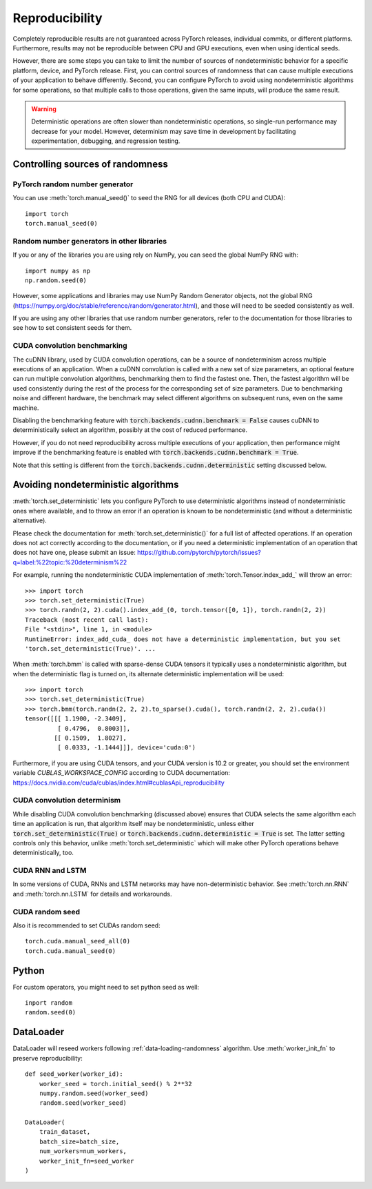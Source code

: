 .. _reproducibility:

Reproducibility
===============

Completely reproducible results are not guaranteed across PyTorch releases,
individual commits, or different platforms. Furthermore, results may not be
reproducible between CPU and GPU executions, even when using identical seeds.

However, there are some steps you can take to limit the number of sources of
nondeterministic behavior for a specific platform, device, and PyTorch release.
First, you can control sources of randomness that can cause multiple executions
of your application to behave differently. Second, you can configure PyTorch
to avoid using nondeterministic algorithms for some operations, so that multiple
calls to those operations, given the same inputs, will produce the same result.

.. warning::

    Deterministic operations are often slower than nondeterministic operations, so
    single-run performance may decrease for your model. However, determinism may
    save time in development by facilitating experimentation, debugging, and
    regression testing.

Controlling sources of randomness
.................................

PyTorch random number generator
-------------------------------
You can use :meth:`torch.manual_seed()` to seed the RNG for all devices (both
CPU and CUDA)::

    import torch
    torch.manual_seed(0)

Random number generators in other libraries
-------------------------------------------
If you or any of the libraries you are using rely on NumPy, you can seed the global
NumPy RNG with::

    import numpy as np
    np.random.seed(0)

However, some applications and libraries may use NumPy Random Generator objects,
not the global RNG
(`<https://numpy.org/doc/stable/reference/random/generator.html>`_), and those will
need to be seeded consistently as well.

If you are using any other libraries that use random number generators, refer to
the documentation for those libraries to see how to set consistent seeds for them.

CUDA convolution benchmarking
-----------------------------
The cuDNN library, used by CUDA convolution operations, can be a source of nondeterminism
across multiple executions of an application. When a cuDNN convolution is called with a
new set of size parameters, an optional feature can run multiple convolution algorithms,
benchmarking them to find the fastest one. Then, the fastest algorithm will be used
consistently during the rest of the process for the corresponding set of size parameters.
Due to benchmarking noise and different hardware, the benchmark may select different
algorithms on subsequent runs, even on the same machine.

Disabling the benchmarking feature with :code:`torch.backends.cudnn.benchmark = False`
causes cuDNN to deterministically select an algorithm, possibly at the cost of reduced
performance.

However, if you do not need reproducibility across multiple executions of your application,
then performance might improve if the benchmarking feature is enabled with
:code:`torch.backends.cudnn.benchmark = True`.

Note that this setting is different from the :code:`torch.backends.cudnn.deterministic`
setting discussed below.

Avoiding nondeterministic algorithms
....................................
:meth:`torch.set_deterministic` lets you configure PyTorch to use deterministic
algorithms instead of nondeterministic ones where available, and to throw an error
if an operation is known to be nondeterministic (and without a deterministic
alternative).

Please check the documentation for :meth:`torch.set_deterministic()` for a full
list of affected operations. If an operation does not act correctly according to
the documentation, or if you need a deterministic implementation of an operation
that does not have one, please submit an issue:
`<https://github.com/pytorch/pytorch/issues?q=label:%22topic:%20determinism%22>`_

For example, running the nondeterministic CUDA implementation of :meth:`torch.Tensor.index_add_`
will throw an error::

    >>> import torch
    >>> torch.set_deterministic(True)
    >>> torch.randn(2, 2).cuda().index_add_(0, torch.tensor([0, 1]), torch.randn(2, 2))
    Traceback (most recent call last):
    File "<stdin>", line 1, in <module>
    RuntimeError: index_add_cuda_ does not have a deterministic implementation, but you set
    'torch.set_deterministic(True)'. ...

When :meth:`torch.bmm` is called with sparse-dense CUDA tensors it typically uses a
nondeterministic algorithm, but when the deterministic flag is turned on, its alternate
deterministic implementation will be used::

    >>> import torch
    >>> torch.set_deterministic(True)
    >>> torch.bmm(torch.randn(2, 2, 2).to_sparse().cuda(), torch.randn(2, 2, 2).cuda())
    tensor([[[ 1.1900, -2.3409],
             [ 0.4796,  0.8003]],
            [[ 0.1509,  1.8027],
             [ 0.0333, -1.1444]]], device='cuda:0') 

Furthermore, if you are using CUDA tensors, and your CUDA version is 10.2 or greater, you
should set the environment variable `CUBLAS_WORKSPACE_CONFIG` according to CUDA documentation:
`<https://docs.nvidia.com/cuda/cublas/index.html#cublasApi_reproducibility>`_

CUDA convolution determinism
----------------------------
While disabling CUDA convolution benchmarking (discussed above) ensures that CUDA
selects the same algorithm each time an application is run, that algorithm itself
may be nondeterministic, unless either :code:`torch.set_deterministic(True)` or
:code:`torch.backends.cudnn.deterministic = True` is set. The latter setting controls
only this behavior, unlike :meth:`torch.set_deterministic` which will make other
PyTorch operations behave deterministically, too.

CUDA RNN and LSTM
-----------------
In some versions of CUDA, RNNs and LSTM networks may have non-deterministic behavior.
See :meth:`torch.nn.RNN` and :meth:`torch.nn.LSTM` for details and workarounds.

CUDA random seed
----------------

Also it is recommended to set CUDAs random seed::

    torch.cuda.manual_seed_all(0)
    torch.cuda.manual_seed(0)

Python
......

For custom operators, you might need to set python seed as well::

    inport random
    random.seed(0)

DataLoader
..........

DataLoader will reseed workers following :ref:`data-loading-randomness` algorithm.
Use :meth:`worker_init_fn` to preserve reproducibility::

    def seed_worker(worker_id):
        worker_seed = torch.initial_seed() % 2**32
        numpy.random.seed(worker_seed)
        random.seed(worker_seed)

    DataLoader(
        train_dataset,
        batch_size=batch_size,
        num_workers=num_workers,
        worker_init_fn=seed_worker
    )


